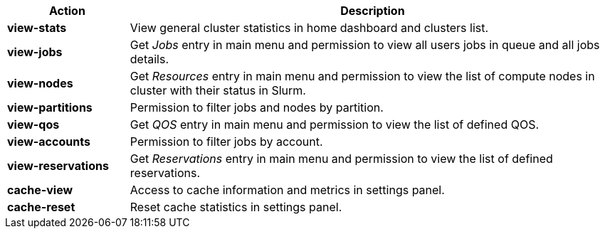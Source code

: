 ////
    Do not modify this file directly, it is automatically generated by combining
    the Python script `docs/utils/gen-conf-policy.py` and the template
    `docs/utils/policy-actions.adoc.j2`. Please refer to the Python script
    comments to discover how it is used.
////


[cols="1s,4a"]
|===
|Action|Description

|view-stats
|View general cluster statistics in home dashboard and clusters list.


|view-jobs
|Get _Jobs_ entry in main menu and permission to view all users jobs in
queue and all jobs details.


|view-nodes
|Get _Resources_ entry in main menu and permission to view the list of
compute nodes in cluster with their status in Slurm.


|view-partitions
|Permission to filter jobs and nodes by partition.


|view-qos
|Get _QOS_ entry in main menu and permission to view the list of defined QOS.


|view-accounts
|Permission to filter jobs by account.


|view-reservations
|Get _Reservations_ entry in main menu and permission to view the list of
defined reservations.


|cache-view
|Access to cache information and metrics in settings panel.


|cache-reset
|Reset cache statistics in settings panel.

|===
